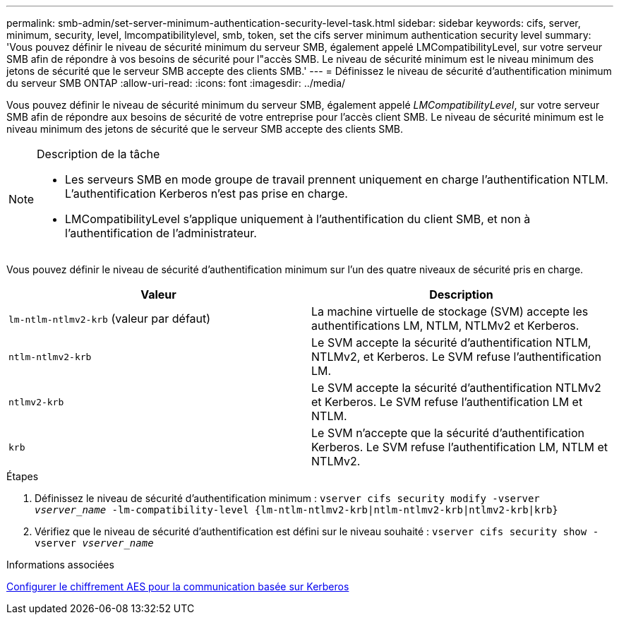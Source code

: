 ---
permalink: smb-admin/set-server-minimum-authentication-security-level-task.html 
sidebar: sidebar 
keywords: cifs, server, minimum, security, level, lmcompatibilitylevel, smb, token, set the cifs server minimum authentication security level 
summary: 'Vous pouvez définir le niveau de sécurité minimum du serveur SMB, également appelé LMCompatibilityLevel, sur votre serveur SMB afin de répondre à vos besoins de sécurité pour l"accès SMB. Le niveau de sécurité minimum est le niveau minimum des jetons de sécurité que le serveur SMB accepte des clients SMB.' 
---
= Définissez le niveau de sécurité d'authentification minimum du serveur SMB ONTAP
:allow-uri-read: 
:icons: font
:imagesdir: ../media/


[role="lead"]
Vous pouvez définir le niveau de sécurité minimum du serveur SMB, également appelé _LMCompatibilityLevel_, sur votre serveur SMB afin de répondre aux besoins de sécurité de votre entreprise pour l'accès client SMB. Le niveau de sécurité minimum est le niveau minimum des jetons de sécurité que le serveur SMB accepte des clients SMB.

[NOTE]
.Description de la tâche
====
* Les serveurs SMB en mode groupe de travail prennent uniquement en charge l'authentification NTLM. L'authentification Kerberos n'est pas prise en charge.
* LMCompatibilityLevel s'applique uniquement à l'authentification du client SMB, et non à l'authentification de l'administrateur.


====
Vous pouvez définir le niveau de sécurité d'authentification minimum sur l'un des quatre niveaux de sécurité pris en charge.

|===
| Valeur | Description 


 a| 
`lm-ntlm-ntlmv2-krb` (valeur par défaut)
 a| 
La machine virtuelle de stockage (SVM) accepte les authentifications LM, NTLM, NTLMv2 et Kerberos.



 a| 
`ntlm-ntlmv2-krb`
 a| 
Le SVM accepte la sécurité d'authentification NTLM, NTLMv2, et Kerberos. Le SVM refuse l'authentification LM.



 a| 
`ntlmv2-krb`
 a| 
Le SVM accepte la sécurité d'authentification NTLMv2 et Kerberos. Le SVM refuse l'authentification LM et NTLM.



 a| 
`krb`
 a| 
Le SVM n'accepte que la sécurité d'authentification Kerberos. Le SVM refuse l'authentification LM, NTLM et NTLMv2.

|===
.Étapes
. Définissez le niveau de sécurité d'authentification minimum : `vserver cifs security modify -vserver _vserver_name_ -lm-compatibility-level {lm-ntlm-ntlmv2-krb|ntlm-ntlmv2-krb|ntlmv2-krb|krb}`
. Vérifiez que le niveau de sécurité d'authentification est défini sur le niveau souhaité : `vserver cifs security show -vserver _vserver_name_`


.Informations associées
xref:enable-disable-aes-encryption-kerberos-task.adoc[Configurer le chiffrement AES pour la communication basée sur Kerberos]
